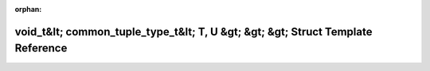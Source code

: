 .. meta::1ca7e155b13cb8669c52295f55b4d8c60f90d5aad2aadd660e10d4dc6d451b150f86d3525df3d801b6a53a9f06029ca58e60248b34ef8ad4bf2fc7a80cb94aae

:orphan:

.. title:: Beluga: beluga::has_common_tuple_type&lt; T, U, std::void_t&lt; common_tuple_type_t&lt; T, U &gt; &gt; &gt; Struct Template Reference

void\_t&lt; common\_tuple\_type\_t&lt; T, U &gt; &gt; &gt; Struct Template Reference
====================================================================================

.. container:: doxygen-content

   
   .. raw:: html
     :file: structbeluga_1_1has__common__tuple__type_3_01T_00_01U_00_01std_1_1void__t_3_01common__tuple__typ87797e8c898985f6b7323492f6753a83.html
